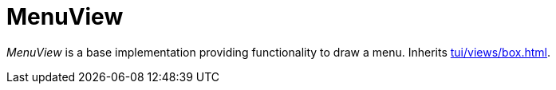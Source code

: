 [[tui-views-menu]]
= MenuView
:page-section-summary-toc: 1

ifndef::snippets[:snippets: ../../../../../src/test/java/org/springframework/shell/docs]

_MenuView_ is a base implementation providing functionality to draw a menu.
Inherits xref:tui/views/box.adoc[].
